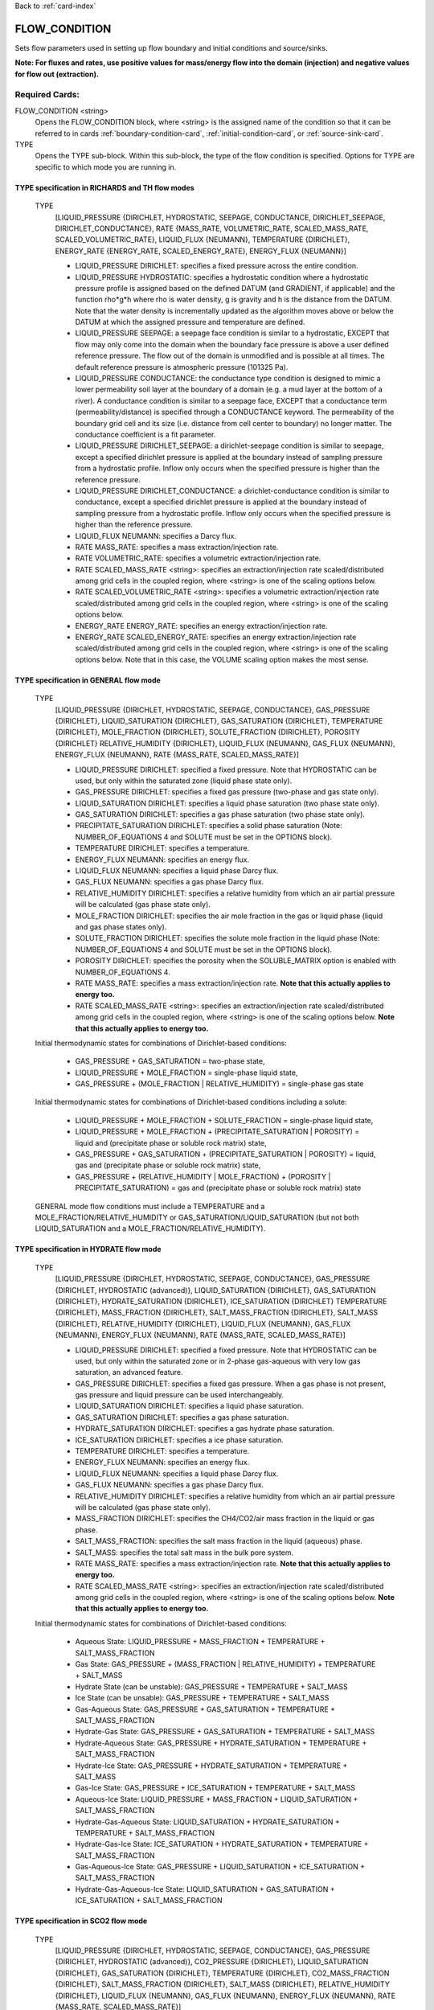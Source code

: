 Back to :ref:`card-index`

.. _flow-condition-card:

FLOW_CONDITION
==============
Sets flow parameters used in setting up flow boundary and initial conditions
and source/sinks. 

**Note: For fluxes and rates, use positive values for mass/energy flow into the domain (injection) and negative values for flow out (extraction).**

Required Cards:
---------------
FLOW_CONDITION <string>
 Opens the FLOW_CONDITION block, where <string> is the assigned name of the
 condition so that it can be referred to in cards
 :ref:`boundary-condition-card`, :ref:`initial-condition-card`, or
 :ref:`source-sink-card`.

TYPE
 Opens the TYPE sub-block. Within this sub-block, the type of the flow
 condition is specified. Options for TYPE are specific to which mode you
 are running in.

.. leaving out heterogeneous conditions for now as they are mainly support
   by surface flow and more of an expert capability

TYPE specification in RICHARDS and TH flow modes
++++++++++++++++++++++++++++++++++++++++++++++++
 TYPE
  [LIQUID_PRESSURE {DIRICHLET, HYDROSTATIC, SEEPAGE, CONDUCTANCE,
  DIRICHLET_SEEPAGE, DIRICHLET_CONDUCTANCE},
  RATE {MASS_RATE, VOLUMETRIC_RATE, SCALED_MASS_RATE, SCALED_VOLUMETRIC_RATE},
  LIQUID_FLUX {NEUMANN},
  TEMPERATURE {DIRICHLET},
  ENERGY_RATE {ENERGY_RATE, SCALED_ENERGY_RATE},
  ENERGY_FLUX {NEUMANN}]

  * LIQUID_PRESSURE DIRICHLET: specifies a fixed pressure across the
    entire condition.

  * LIQUID_PRESSURE HYDROSTATIC: specifies a hydrostatic condition where a
    hydrostatic pressure profile is assigned based on the defined
    DATUM (and GRADIENT, if applicable) and the function rho*g*h where
    rho is water density, g is gravity and h is the distance from the
    DATUM. Note that the water density is incrementally updated as the
    algorithm moves above or below the DATUM at which the assigned
    pressure and temperature are defined.

  * LIQUID_PRESSURE SEEPAGE: a seepage face condition is similar to a hydrostatic,
    EXCEPT that flow may only come into the domain when the boundary face
    pressure is above a user defined reference pressure. The flow out of the
    domain is unmodified and is possible at all times. The default reference
    pressure is atmospheric pressure (101325 Pa).

  * LIQUID_PRESSURE CONDUCTANCE: the conductance type condition is designed to mimic a
    lower permeability soil layer at the boundary of a domain (e.g. a mud layer
    at the bottom of a river).  A conductance condition is similar to a seepage
    face, EXCEPT that a conductance term (permeability/distance) is specified
    through a CONDUCTANCE keyword.  The permeability of the boundary
    grid cell and its size (i.e. distance from cell center to boundary) no
    longer matter. The conductance coefficient is a fit parameter.

  * LIQUID_PRESSURE DIRICHLET_SEEPAGE: a dirichlet-seepage condition is
    similar to seepage, except a specified dirichlet pressure is applied
    at the boundary instead of sampling pressure from a hydrostatic profile.
    Inflow only occurs when the specified pressure is higher than the
    reference pressure.

  * LIQUID_PRESSURE DIRICHLET_CONDUCTANCE: a dirichlet-conductance condition is
    similar to conductance, except a specified dirichlet pressure is applied
    at the boundary instead of sampling pressure from a hydrostatic profile.
    Inflow only occurs when the specified pressure is higher than the
    reference pressure.

  * LIQUID_FLUX NEUMANN: specifies a Darcy flux.

  * RATE MASS_RATE: specifies a mass extraction/injection rate.

  * RATE VOLUMETRIC_RATE: specifies a volumetric extraction/injection rate.

  * RATE SCALED_MASS_RATE <string>: specifies an extraction/injection rate
    scaled/distributed among grid cells in the coupled region, where <string>
    is one of the scaling options below.

  * RATE SCALED_VOLUMETRIC_RATE <string>: specifies a volumetric
    extraction/injection rate scaled/distributed among grid cells in the
    coupled region, where <string> is one of the scaling options below.

  * ENERGY_RATE ENERGY_RATE: specifies an energy extraction/injection rate.

  * ENERGY_RATE SCALED_ENERGY_RATE: specifies an energy extraction/injection
    rate scaled/distributed among grid cells in the coupled region,
    where <string> is one of the scaling options below. Note that in this
    case, the VOLUME scaling option makes the most sense.

TYPE specification in GENERAL flow mode
+++++++++++++++++++++++++++++++++++++++
 TYPE
  [LIQUID_PRESSURE {DIRICHLET, HYDROSTATIC, SEEPAGE, CONDUCTANCE},
  GAS_PRESSURE {DIRICHLET},
  LIQUID_SATURATION {DIRICHLET},
  GAS_SATURATION {DIRICHLET},
  TEMPERATURE {DIRICHLET},
  MOLE_FRACTION {DIRICHLET},
  SOLUTE_FRACTION {DIRICHLET},
  POROSITY {DIRICHLET}
  RELATIVE_HUMIDITY {DIRICHLET},
  LIQUID_FLUX {NEUMANN},
  GAS_FLUX {NEUMANN},
  ENERGY_FLUX {NEUMANN},
  RATE {MASS_RATE, SCALED_MASS_RATE}]

  * LIQUID_PRESSURE DIRICHLET: specified a fixed pressure.
    Note that HYDROSTATIC can be used, but only within the saturated zone
    (liquid phase state only).

  * GAS_PRESSURE DIRICHLET: specifies a fixed gas pressure
    (two-phase and gas state only).

  * LIQUID_SATURATION DIRICHLET: specifies a liquid phase saturation
    (two phase state only).

  * GAS_SATURATION DIRICHLET: specifies a gas phase saturation
    (two phase state only).

  * PRECIPITATE_SATURATION DIRICHLET: specifies a solid phase saturation (Note: NUMBER_OF_EQUATIONS 4 and SOLUTE must be set in the OPTIONS block).

  * TEMPERATURE DIRICHLET: specifies a temperature.

  * ENERGY_FLUX NEUMANN: specifies an energy flux.

  * LIQUID_FLUX NEUMANN: specifies a liquid phase Darcy flux.

  * GAS_FLUX NEUMANN: specifies a gas phase Darcy flux.

  * RELATIVE_HUMIDITY DIRICHLET: specifies a relative humidity from which
    an air partial pressure will be calculated
    (gas phase state only).

  * MOLE_FRACTION DIRICHLET: specifies the air mole fraction in the
    gas or liquid phase
    (liquid and gas phase states only).

  * SOLUTE_FRACTION DIRICHLET: specifies the solute mole fraction in the liquid phase (Note: NUMBER_OF_EQUATIONS 4 and SOLUTE must be set in the OPTIONS block).

  * POROSITY DIRICHLET: specifies the porosity when the SOLUBLE_MATRIX option is enabled with NUMBER_OF_EQUATIONS 4.

  * RATE MASS_RATE: specifies a mass extraction/injection rate. **Note that
    this actually applies to energy too.**

  * RATE SCALED_MASS_RATE <string>: specifies an extraction/injection rate
    scaled/distributed among grid cells in the coupled region, where <string>
    is one of the scaling options below. **Note that
    this actually applies to energy too.**

 Initial thermodynamic states for combinations of Dirichlet-based conditions:

  * GAS_PRESSURE + GAS_SATURATION = two-phase state,

  * LIQUID_PRESSURE + MOLE_FRACTION = single-phase liquid state,

  * GAS_PRESSURE + (MOLE_FRACTION | RELATIVE_HUMIDITY) = single-phase gas
    state

 Initial thermodynamic states for combinations of Dirichlet-based conditions including a solute:

  * LIQUID_PRESSURE + MOLE_FRACTION + SOLUTE_FRACTION = single-phase liquid state,

  * LIQUID_PRESSURE + MOLE_FRACTION + (PRECIPITATE_SATURATION | POROSITY) = liquid and (precipitate phase or soluble rock matrix) state,

  * GAS_PRESSURE + GAS_SATURATION + (PRECIPITATE_SATURATION | POROSITY) = liquid, gas and (precipitate phase or soluble rock matrix) state,

  * GAS_PRESSURE + (RELATIVE_HUMIDITY | MOLE_FRACTION) + (POROSITY | PRECIPITATE_SATURATION) = gas and (precipitate phase or soluble rock matrix) state

 GENERAL mode flow conditions must include a TEMPERATURE and a
 MOLE_FRACTION/RELATIVE_HUMIDITY or GAS_SATURATION/LIQUID_SATURATION
 (but not both LIQUID_SATURATION and a MOLE_FRACTION/RELATIVE_HUMIDITY).

TYPE specification in HYDRATE flow mode
+++++++++++++++++++++++++++++++++++++++
 TYPE
  [LIQUID_PRESSURE {DIRICHLET, HYDROSTATIC, SEEPAGE, CONDUCTANCE},
  GAS_PRESSURE {DIRICHLET, HYDROSTATIC (advanced)},
  LIQUID_SATURATION {DIRICHLET},
  GAS_SATURATION {DIRICHLET},
  HYDRATE_SATURATION {DIRICHLET},
  ICE_SATURATION {DIRICHLET}
  TEMPERATURE {DIRICHLET},
  MASS_FRACTION {DIRICHLET},
  SALT_MASS_FRACTION {DIRICHLET},
  SALT_MASS {DIRICHLET},
  RELATIVE_HUMIDITY {DIRICHLET},
  LIQUID_FLUX {NEUMANN},
  GAS_FLUX {NEUMANN},
  ENERGY_FLUX {NEUMANN},
  RATE {MASS_RATE, SCALED_MASS_RATE}]

  * LIQUID_PRESSURE DIRICHLET: specified a fixed pressure.
    Note that HYDROSTATIC can be used, but only within the saturated zone
    or in 2-phase gas-aqueous with very low gas saturation, an advanced
    feature.

  * GAS_PRESSURE DIRICHLET: specifies a fixed gas pressure. When a gas phase
    is not present, gas pressure and liquid pressure can be used
    interchangeably.

  * LIQUID_SATURATION DIRICHLET: specifies a liquid phase saturation.

  * GAS_SATURATION DIRICHLET: specifies a gas phase saturation.

  * HYDRATE_SATURATION DIRICHLET: specifies a gas hydrate phase saturation.

  * ICE_SATURATION DIRICHLET: specifies a ice phase saturation.

  * TEMPERATURE DIRICHLET: specifies a temperature.

  * ENERGY_FLUX NEUMANN: specifies an energy flux.

  * LIQUID_FLUX NEUMANN: specifies a liquid phase Darcy flux.

  * GAS_FLUX NEUMANN: specifies a gas phase Darcy flux.

  * RELATIVE_HUMIDITY DIRICHLET: specifies a relative humidity from which
    an air partial pressure will be calculated
    (gas phase state only).

  * MASS_FRACTION DIRICHLET: specifies the CH4/CO2/air mass fraction in the
    liquid or gas phase.

  * SALT_MASS_FRACTION: specifies the salt mass fraction in the
    liquid (aqueous) phase.

  * SALT_MASS: specifies the total salt mass in the bulk pore system.

  * RATE MASS_RATE: specifies a mass extraction/injection rate. **Note that
    this actually applies to energy too.**

  * RATE SCALED_MASS_RATE <string>: specifies an extraction/injection rate
    scaled/distributed among grid cells in the coupled region, where <string>
    is one of the scaling options below. **Note that
    this actually applies to energy too.**

 Initial thermodynamic states for combinations of Dirichlet-based conditions:

  * Aqueous State: LIQUID_PRESSURE + MASS_FRACTION + TEMPERATURE + SALT_MASS_FRACTION

  * Gas State: GAS_PRESSURE + (MASS_FRACTION | RELATIVE_HUMIDITY) + TEMPERATURE + SALT_MASS

  * Hydrate State (can be unstable): GAS_PRESSURE + TEMPERATURE + SALT_MASS

  * Ice State (can be unsable): GAS_PRESSURE + TEMPERATURE + SALT_MASS

  * Gas-Aqueous State: GAS_PRESSURE + GAS_SATURATION + TEMPERATURE + SALT_MASS_FRACTION

  * Hydrate-Gas State: GAS_PRESSURE + GAS_SATURATION + TEMPERATURE + SALT_MASS

  * Hydrate-Aqueous State: GAS_PRESSURE + HYDRATE_SATURATION + TEMPERATURE + SALT_MASS_FRACTION

  * Hydrate-Ice State: GAS_PRESSURE + HYDRATE_SATURATION + TEMPERATURE + SALT_MASS

  * Gas-Ice State: GAS_PRESSURE + ICE_SATURATION + TEMPERATURE + SALT_MASS

  * Aqueous-Ice State: LIQUID_PRESSURE + MASS_FRACTION + LIQUID_SATURATION + SALT_MASS_FRACTION

  * Hydrate-Gas-Aqueous State: LIQUID_SATURATION + HYDRATE_SATURATION + TEMPERATURE + SALT_MASS_FRACTION

  * Hydrate-Gas-Ice State: ICE_SATURATION + HYDRATE_SATURATION + TEMPERATURE + SALT_MASS_FRACTION

  * Gas-Aqueous-Ice State: GAS_PRESSURE + LIQUID_SATURATION + ICE_SATURATION + SALT_MASS_FRACTION

  * Hydrate-Gas-Aqueous-Ice State: LIQUID_SATURATION + GAS_SATURATION + ICE_SATURATION + SALT_MASS_FRACTION

TYPE specification in SCO2 flow mode
+++++++++++++++++++++++++++++++++++++++
 TYPE
  [LIQUID_PRESSURE {DIRICHLET, HYDROSTATIC, SEEPAGE, CONDUCTANCE},
  GAS_PRESSURE {DIRICHLET, HYDROSTATIC (advanced)},
  CO2_PRESSURE {DIRICHLET},
  LIQUID_SATURATION {DIRICHLET},
  GAS_SATURATION {DIRICHLET},
  TEMPERATURE {DIRICHLET},
  CO2_MASS_FRACTION {DIRICHLET},
  SALT_MASS_FRACTION {DIRICHLET},
  SALT_MASS {DIRICHLET},
  RELATIVE_HUMIDITY {DIRICHLET},
  LIQUID_FLUX {NEUMANN},
  GAS_FLUX {NEUMANN},
  ENERGY_FLUX {NEUMANN},
  RATE {MASS_RATE, SCALED_MASS_RATE}]

  * LIQUID_PRESSURE DIRICHLET: specified a fixed pressure.
    Note that HYDROSTATIC can be used, but only within the saturated zone
    or in 2-phase gas-aqueous with very low gas saturation, an advanced
    feature.

  * GAS_PRESSURE DIRICHLET: specifies a fixed gas pressure. When a gas phase
    is not present, gas pressure and liquid pressure can be used
    interchangeably.

  * CO2_PRESSURE DIRICHLET: CO2 partial pressure in the gas phase.

  * LIQUID_SATURATION DIRICHLET: specifies a liquid phase saturation.

  * GAS_SATURATION DIRICHLET: specifies a gas phase saturation.

  * TEMPERATURE DIRICHLET: specifies a temperature.

  * ENERGY_FLUX NEUMANN: specifies an energy flux.

  * LIQUID_FLUX NEUMANN: specifies a liquid phase Darcy flux.

  * GAS_FLUX NEUMANN: specifies a gas phase Darcy flux.

  * RELATIVE_HUMIDITY DIRICHLET: specifies a relative humidity from which
    an air partial pressure will be calculated
    (gas phase state only).

  * MASS_FRACTION DIRICHLET: specifies the CH4/CO2/air mass fraction in the
    liquid or gas phase.

  * SALT_MASS_FRACTION: specifies the salt mass fraction in the
    liquid (aqueous) phase.

  * SALT_MASS: specifies the total salt mass in the bulk pore system.

  * RATE MASS_RATE: specifies a mass extraction/injection rate. **Note that
    this actually applies to energy too.**

  * RATE SCALED_MASS_RATE <string>: specifies an extraction/injection rate
    scaled/distributed among grid cells in the coupled region, where <string>
    is one of the scaling options below. **Note that
    this actually applies to energy too.**

 Initial thermodynamic states for combinations of Dirichlet-based conditions:

  * Aqueous State: LIQUID_PRESSURE + MASS_FRACTION  + SALT_MASS_FRACTION + (optionally) TEMPERATURE

  * Gas State: GAS_PRESSURE + CO2_PRESSURE + SALT_MASS + (optionally) TEMPERATURE

  * Gas-Aqueous State: GAS_PRESSURE + LIQUID_PRESSURE + SALT_MASS_FRACTION + (optionally) TEMPERATURE

  * Trapped Gas State: LIQUID_SATURATION + GAS_SATURATION + SALT_MASS_FRACTION + (optionally) TEMPERATURE

TYPE specification in WIPP_FLOW flow mode
+++++++++++++++++++++++++++++++++++++++++
 TYPE
  [LIQUID_PRESSURE {DIRICHLET},
  LIQUID_SATURATION {DIRICHLET},
  GAS_SATURATION {DIRICHLET},
  LIQUID_FLUX {NEUMANN},
  GAS_FLUX {NEUMANN},
  RATE {MASS_RATE, SCALED_MASS_RATE]

  * LIQUID_PRESSURE DIRICHLET: specified a fixed pressure.

  * LIQUID_SATURATION DIRICHLET: specifies a liquid phase saturation

  * GAS_SATURATION DIRICHLET: specifies a gas phase saturation

  * LIQUID_FLUX NEUMANN: specifies a liquid phase Darcy flux.

  * GAS_FLUX NEUMANN: specifies a gas phase Darcy flux.

  * RATE MASS_RATE: specifies a mass extraction/injection rate.

  * RATE SCALED_MASS_RATE <string>: specifies an extraction/injection rate
    scaled/distributed among grid cells in the coupled region, where <string>
    is one of the scaling options below.

RATE Scaling Options:
+++++++++++++++++++++
 * PERM: scaling weighted as a function of cell volume and X permeability

 * NEIGHBOR_PERM: scaling weighted as a function of the interfacial area
   and permeability of neighboring cells (in x,y)

 * VOLUME: scaling weighted as a function of cell volume

Value specification for all flow modes:
+++++++++++++++++++++++++++++++++++++++
For each TYPE option specified in the TYPE sub-block described above, a
corresponding type-value card must be included that specifies the
value of the TYPE. The possible type-value cards include:

PRESSURE <float>
 The pressure [Pa] applied at the boundary.

LIQUID_PRESSURE <float>
 The liquid pressure [Pa] applied at the boundary.

GAS_PRESSURE <float>
 The gas pressure [Pa] applied at the boundary.

FLUX <float>
 The Darcy flux [m/s] applied to the boundary. Positive flux is inward,
 negative outward, regardless of the direction of the boundary connection.

LIQUID_FLUX <float>
 The liquid Darcy flux [m/s] applied to the boundary. Positive flux is inward,
 negative outward, regardless of the direction of the boundary connection.

GAS_FLUX <float>
 The gas Darcy flux [m/s] applied to the boundary. Positive flux is inward,
 negative outward, regardless of the direction of the boundary connection.

TEMPERATURE <float>
 The temperature [C] applied at the boundary.

ENERGY_FLUX <float>
 The energy flux [MW/m\ :sup:`2`\] applied to the boundary. Positive flux is
 inward, negative outward, regardless of the direction of the boundary
 connection.

RELATIVE_HUMIDITY <float>
 The relative humidity in percent [-] applied at the boundary.

RATE <float> [<float> [<float>]]
 Injection/extraction rate in kg/s (mass) or m\ :sup:`3`\/s (volumetric).
 Positive in, negative out.
 For WIPP_FLOW mode, the rate is by component (i.e. water component [kg/s],
 air component [kg/s])
 For GENERAL mode, the rate is by component and
 energy (i.e. water component [kg/s], air component [kg/s], energy [MW]).

 **A list or external file may be used instead of specifying a float using**
 **the keywords: LIST or FILE <string>.  To do so, one must provide an**
 **external file with a** :ref:`rank-one` **or a** :ref:`rank-three`.

LIQUID_SATURATION <float>
 The liquid saturation [-] applied at the boundary.

GAS_SATURATION <float>
 The gas saturation [-] applied at the boundary.

MOLE_FRACTION <float>
 The gas mole fraction [-] applied at the boundary.

**A list or external file may be used instead of specifying a float using**
**the keywords: LIST or FILE <string>.  To do so, one must provide an**
**external file with a** :ref:`rank-one`

Optional Cards:
---------------

DATUM <float float float>
 Reference X,Y, Z coordinate for defining the flow condition.
 E.g. If type is LIQUID_PRESSURE HYDROSTATIC, the datum coordinate is
 where the LIQUID_PRESSURE value is set, and other pressures in the
 hydrostatic condition are calculated in the vertical and horizontal
 (if a GRADIENT is defined) based on that reference point.

 **An external file may be used instead of specifying floats using the**
 **keywords: FILE <string>.  To do so, one must provide an external file**
 **with a** :ref:`rank-three`.

GRADIENT
 Opens a block defining a pressure or temperature gradient based on the
 datum coordinate.

 **An external file may be used instead of specifying floats using the**
 **keywords: FILE <string>.  To do so, one must provide an external file**
 **with a** :ref:`rank-three`.

 LIQUID_PRESSURE <float float float>
  When the Z value is zero (0.),
   Specifies the unitless head gradient in the x and y directions through
   the gradient plane <dh/dx, dh/dy> [m/m]
  When the Z value is nonzero,
   Specifies a pressure gradient in x y z <dp/dx, dp/dy, dp/dz> [Pa/m].

 TEMPERATURE <float float float>
  Specifies the temperature gradient in the x y z <dT/dx, dT/dy, dT/dz>
  [C/m].

INTERPOLATION <string>
 Interpolation scheme used to calculate transient update, where the options
 for <string> include: [LINEAR, STEP (default)].

CYCLIC
 Cycles a transient data set back to initial value when maximum data set time
 is exceeded, repeatedly cycling through the data.

SYNC_TIMESTEP_WITH_UPDATE
 Forces waypoints to be set for each time in a timeseries forcing
 time stepping to match the waypoints.

CONDUCTANCE <float>
 Conductance coefficient used when a conductance condition is specified.

STATE <string>
 For HYDRATE mode, specify the state of the flow condition. This is necessary
 for ice state (I), hydrate state (H), hydrate-ice (HI), hydrate-gas (HG), and
 hydrate-aqueous-ice (HAI).


Examples
--------

RICHARDS Mode Examples
++++++++++++++++++++++
 ::

  FLOW_CONDITION Initial
    TYPE
      LIQUID_PRESSURE HYDROSTATIC
    /
    DATUM 0.d0 0.d0 105.016d0
    GRADIENT
      LIQUID_PRESSURE -1.9542d-4 1.4240d-4 0.d0
    /
    LIQUID_PRESSURE 101325.d0
  /

  FLOW_CONDITION Piezometric_Surface
    TYPE
      LIQUID_PRESSURE HYDROSTATIC
    /
    CYCLIC
    DATUM FILE ./A_datum_2008.txt
    GRADIENT
      LIQUID_PRESSURE FILE ./A_gradient_2008.txt
    /
    LIQUID_PRESSURE 101325.d0
  /

  FLOW_CONDITION Recharge
    TYPE
      LIQUID_FLUX NEUMANN
    /
    LIQUID_FLUX 1.757d-9 ! [m/s]
  /

  FLOW_CONDITION injection
    TYPE
      RATE SCALED_VOLUMETRIC_RATE NEIGHBOR_PERM
    /
    RATE 1 m^3/day
  /

  FLOW_CONDITION injection
    TYPE
      RATE SCALED_VOLUMETRIC_RATE
    /
    RATE FILE transient_rate.txt
  /

  FLOW_CONDITION injection
    TYPE
      RATE SCALED_VOLUMETRIC_RATE
    /
    : to inject at 2 m^3/day between days 10-15.
    SYNC_TIMESTEP_WITH_UPDATE
    RATE LIST
      TIME_UNITS day
      DATA_UNITS m^3/day
      0. 0.
      10. 2.
      15. 0.
    /
  /

  ! Distributes a mass rate of 0.02 kg/day across all grid cells in region, scaled
  ! by fraction cell volume / total volume
  FLOW_CONDITION injection
    TYPE
      RATE SCALED_MASS_RATE VOLUME
    /
    RATE 2.d-2 kg/day
  END

TH Mode Examples
++++++++++++++++
 ::

  FLOW_CONDITION initial
    TYPE
      LIQUID_PRESSURE DIRICHLET
      TEMPERATURE DIRICHLET
    /
    LIQUID_PRESSURE 1.D5
    TEMPERATURE DATASET Temperature
  END

  FLOW_CONDITION recharge
    TYPE
      LIQUID_FLUX NEUMANN
      TEMPERATURE DIRICHLET
    /
    LIQUID_FLUX 10 cm/y
    TEMPERATURE 25.D0
  END

GENERAL Mode Examples
+++++++++++++++++++++
 ::

  FLOW_CONDITION Liquid
    TYPE
      LIQUID_PRESSURE DIRICHLET
      MOLE_FRACTION DIRICHLET
      TEMPERATURE DIRICHLET
    /
    LIQUID_PRESSURE 2.d5
    MOLE_FRACTION 1.d-8
    TEMPERATURE 25.d0
  /

  FLOW_CONDITION Two_Phase
    TYPE
      GAS_PRESSURE DIRICHLET
      GAS_SATURATION DIRICHLET
      TEMPERATURE DIRICHLET
    /
    GAS_PRESSURE 2.d5
    GAS_SATURATION 0.25d0
    TEMPERATURE 25.d0
  /

  FLOW_CONDITION east_face
    TYPE
      TEMPERATURE DIRICHLET
      LIQUID_PRESSURE DIRICHLET
      MOLE_FRACTION DIRICHLET
    /
    TEMPERATURE DATASET temperature_bc_east
    LIQUID_PRESSURE 101325 Pa
    MOLE_FRACTION 1.d-20
  END

  FLOW_CONDITION Two_Phase ! alternate
    TYPE
      GAS_PRESSURE DIRICHLET
      LIQUID_SATURATION DIRICHLET
      TEMPERATURE DIRICHLET
    /
    GAS_PRESSURE 2.d5
    LIQUID_SATURATION 0.75d0
    TEMPERATURE 25.d0
  /

  FLOW_CONDITION west_face
    TYPE
      ENERGY_FLUX NEUMANN
      LIQUID_FLUX NEUMANN
      GAS_FLUX NEUMANN
    /
    ENERGY_FLUX -1.0d0 W/m^2
    LIQUID_FLUX 0.d0 m/yr
    GAS_FLUX 0.d0 m/yr
  END

  FLOW_CONDITION Gas
    TYPE
      GAS_PRESSURE DIRICHLET
      MOLE_FRACTION DIRICHLET
      TEMPERATURE DIRICHLET
    /
    GAS_PRESSURE 2.d5
    MOLE_FRACTION 0.01d0
    TEMPERATURE 25.d0
  /

  FLOW_CONDITION Gas2
    TYPE
      GAS_PRESSURE DIRICHLET
      RELATIVE_HUMIDITY DIRICHLET
      TEMPERATURE DIRICHLET
    /
    GAS_PRESSURE 2.d5
    RELATIVE_HUMIDITY 50 ! in percent
    TEMPERATURE 25.d0
  /

  ! example for an source/sink injection well
  FLOW_CONDITION well
    TYPE
      RATE mass_rate
    /
       ! liquid gas   energy
    RATE 0.d0   1.d-5 0.d0 kg/s kg/s MW
  /

  FLOW_CONDITION left_end
    TYPE
      TEMPERATURE DIRICHLET
      LIQUID_PRESSURE DIRICHLET
      MOLE_FRACTION DIRICHLET
    /
    TEMPERATURE LIST
      # T = Tb*t; Tb=2C
      TIME_UNITS day
      DATA_UNITS C
      INTERPOLATION LINEAR
      #time  #temperature
      0.00d0 0.0d0
      0.25d0 0.5d0
      0.50d0 1.0d0
      1.00d0 2.0d0
    /
    LIQUID_PRESSURE 101325 Pa
    MOLE_FRACTION 1.d-10
  END

HYDRATE Mode Examples
+++++++++++++++++++++++
 ::

  #HYDRATE-AQUEOUS State Flow Condition
  FLOW_CONDITION initial
    TYPE
      LIQUID_PRESSURE DIRICHLET
      HYDRATE_SATURATION DIRICHLET
      TEMPERATURE DIRICHLET
    /
    LIQUID_PRESSURE 1.d7
    HYDRATE_SATURATION 2.d-1
    TEMPERATURE 5.d0
  END

  #AQUEOUS-ICE State Flow Condition
  FLOW_CONDITION initial
    TYPE
      LIQUID_PRESSURE DIRICHLET
      MOLE_FRACTION DIRICHLET
      LIQUID_SATURATION DIRICHLET
    /
    LIQUID_PRESSURE 1.d6
    MOLE_FRACTION 1.d-5
    LIQUID_SATURATION 9.d-1
  END

  #HYDRATE-AQUEOUS-ICE State Flow Condition
  FLOW_CONDITION initial
    TYPE
      LIQUID_PRESSURE DIRICHLET
      LIQUID_SATURATION DIRICHLET
      ICE_SATURATION DIRICHLET
    /
    LIQUID_PRESSURE 1.d7
    LIQUID_SATURATION 6.5d-1
    ICE_SATURATION 3.d-1
    STATE HAI
  END



WIPP_FLOW Mode Examples
+++++++++++++++++++++++
 ::

  FLOW_CONDITION INITIAL
    TYPE
      LIQUID_PRESSURE DIRICHLET
      LIQUID_SATURATION DIRICHLET
    END
    LIQUID_PRESSURE 1.280390d5
    LIQUID_SATURATION 6.5d-1
  END
